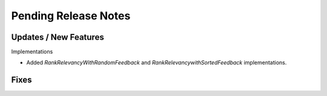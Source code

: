 Pending Release Notes
=====================

Updates / New Features
----------------------

Implementations

* Added `RankRelevancyWithRandomFeedback` and `RankRelevancywithSortedFeedback`
  implementations.

Fixes
-----
